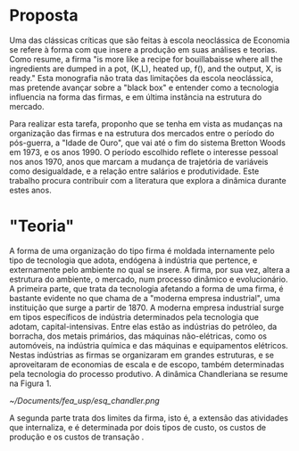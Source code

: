 * Proposta

Uma das clássicas críticas que são feitas à escola neoclássica de Economia se refere à forma com que insere a produção em suas análises e teorias. Como \textcite{leijon86} resume, a firma "is more like a recipe for bouillabaisse where all the ingredients are dumped in a pot, (K,L), heated up, f(), and the output, X, is ready." Esta monografia não trata das limitações da escola neoclássica, mas pretende avançar sobre a "black box" \autocite{rosenberg1982inside} e entender como a tecnologia influencia na forma das firmas, e em última instância na estrutura do mercado.

Para realizar esta tarefa, proponho que se tenha em vista as mudanças na organização das firmas e na estrutura dos mercados entre o período do pós-guerra, a "Idade de Ouro", que vai até o fim do sistema Bretton Woods em 1973, e os anos 1990. O período escolhido reflete o interesse pessoal nos anos 1970, anos que marcam a mudança de trajetória de variáveis como desigualdade, e a relação entre salários e produtividade. Este trabalho procura contribuir com a literatura que explora a dinâmica durante estes anos.

* "Teoria"

A forma de uma organização do tipo firma é moldada internamente pelo tipo de tecnologia que adota, endógena à indústria que pertence, e externamente pelo ambiente no qual se insere. A firma, por sua vez, altera a estrutura do ambiente, o mercado, num processo dinâmico e evolucionário. A primeira parte, que trata da tecnologia afetando a forma de uma firma, é bastante evidente no que \textcite{chandler1990scale} chama de a "moderna empresa industrial", uma instituição que surge a partir de 1870. A moderna empresa industrial surge em tipos específicos de indústria determinados pela tecnologia que adotam, capital-intensivas. Entre elas estão as indústrias do petróleo, da borracha, dos metais primários, das máquinas não-elétricas, como os automóveis, na indústria química e das máquinas e equipamentos elétricos. Nestas indústrias as firmas se organizaram em grandes estruturas, e se aproveitaram de economias de escala e de escopo, também determinadas pela tecnologia do processo produtivo. A dinâmica Chandleriana se resume na Figura 1.

#+CAPTION: Figura 1. Dinâmica e evolução da organização da firma e do mercado.
[[~/Documents/fea_usp/esq_chandler.png]]

A segunda parte trata dos limites da firma, isto é, a extensão das atividades que internaliza, e é determinada por dois tipos de custo, os custos de produção e os custos de transação \autocite{langlois1995firms,langlois2007dynamics}.
